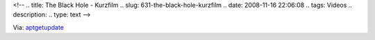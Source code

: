 <!--
.. title: The Black Hole - Kurzfilm
.. slug: 631-the-black-hole-kurzfilm
.. date: 2008-11-16 22:06:08
.. tags: Videos
.. description: 
.. type: text
-->

.. media:: https://www.youtube.com/watch?v=P5_Msrdg3Hk

Via: `aptgetupdate <http://www.aptgetupdate.de/2008/11/16/ohne-worte-mein-lacher-am-sonntag-the-black-hole/>`_
